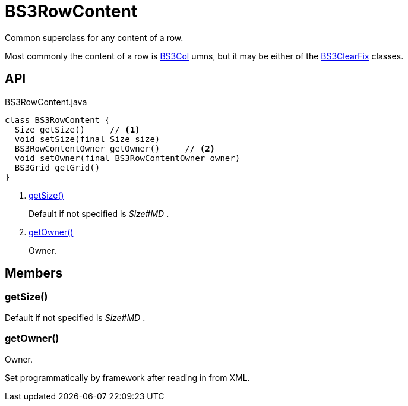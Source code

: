 = BS3RowContent
:Notice: Licensed to the Apache Software Foundation (ASF) under one or more contributor license agreements. See the NOTICE file distributed with this work for additional information regarding copyright ownership. The ASF licenses this file to you under the Apache License, Version 2.0 (the "License"); you may not use this file except in compliance with the License. You may obtain a copy of the License at. http://www.apache.org/licenses/LICENSE-2.0 . Unless required by applicable law or agreed to in writing, software distributed under the License is distributed on an "AS IS" BASIS, WITHOUT WARRANTIES OR  CONDITIONS OF ANY KIND, either express or implied. See the License for the specific language governing permissions and limitations under the License.

Common superclass for any content of a row.

Most commonly the content of a row is xref:refguide:applib:index/layout/grid/bootstrap3/BS3Col.adoc[BS3Col] umns, but it may be either of the xref:refguide:applib:index/layout/grid/bootstrap3/BS3ClearFix.adoc[BS3ClearFix] classes.

== API

[source,java]
.BS3RowContent.java
----
class BS3RowContent {
  Size getSize()     // <.>
  void setSize(final Size size)
  BS3RowContentOwner getOwner()     // <.>
  void setOwner(final BS3RowContentOwner owner)
  BS3Grid getGrid()
}
----

<.> xref:#getSize__[getSize()]
+
--
Default if not specified is _Size#MD_ .
--
<.> xref:#getOwner__[getOwner()]
+
--
Owner.
--

== Members

[#getSize__]
=== getSize()

Default if not specified is _Size#MD_ .

[#getOwner__]
=== getOwner()

Owner.

Set programmatically by framework after reading in from XML.
